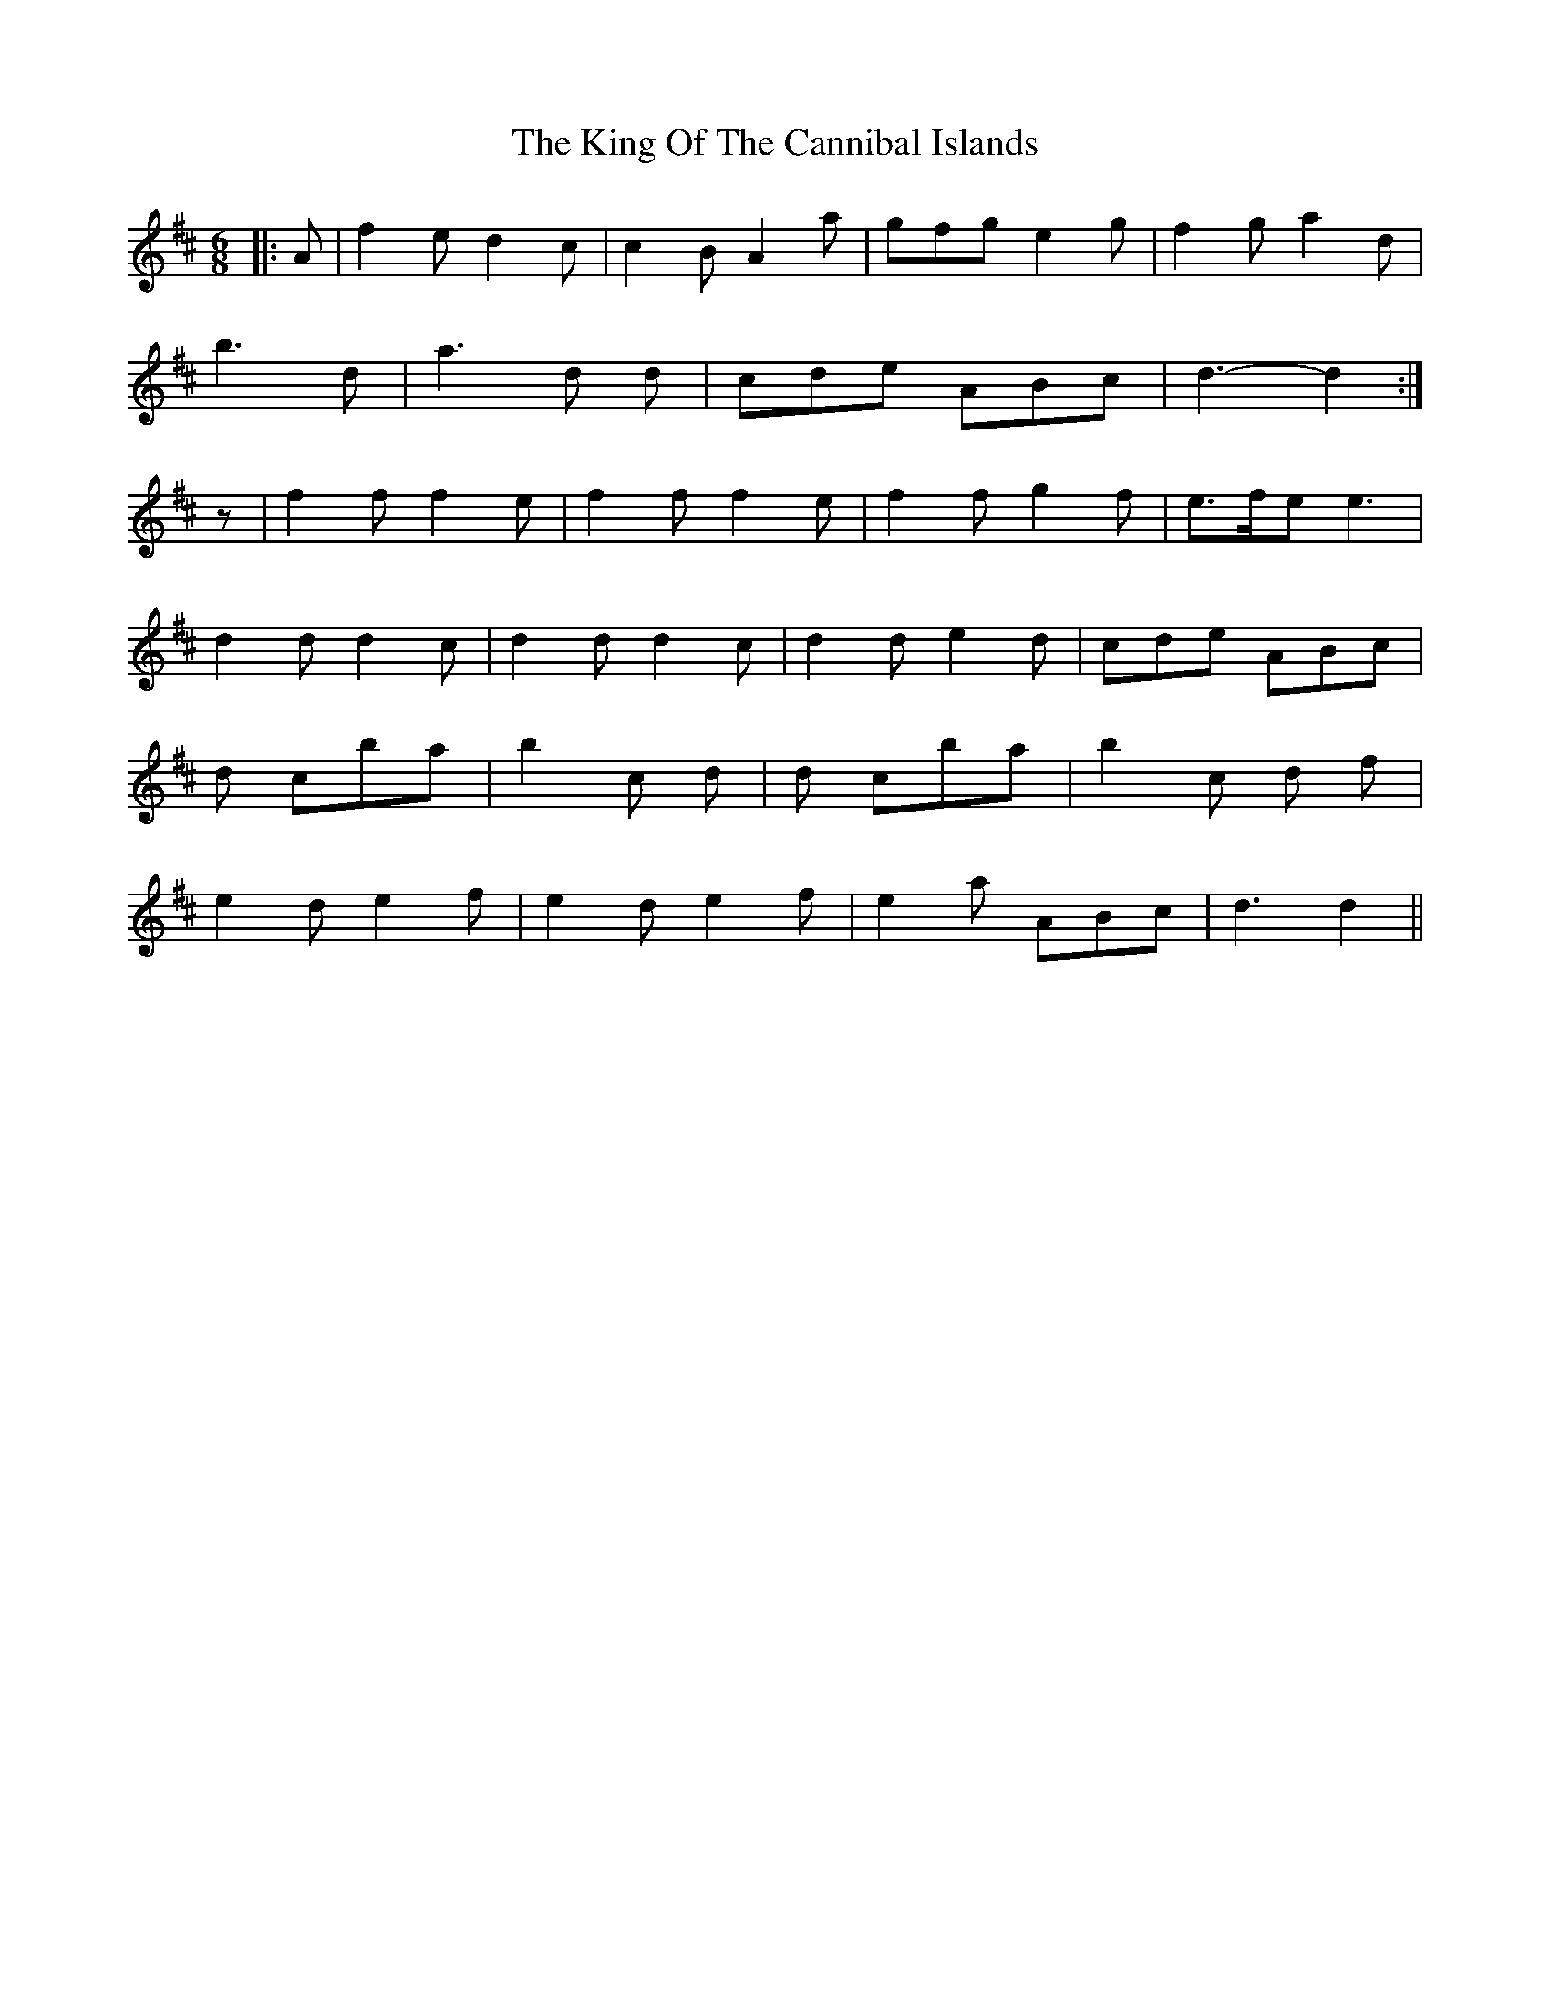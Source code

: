 X: 21739
T: King Of The Cannibal Islands, The
R: slide
M: 12/8
K: Dmajor
M:6/8
|:A|f2 e d2 c|c2 B A2 a|gfg e2 g|f2 g a2 d|
b3 d’3|a3 d’2 d|cde ABc|d3- d2:|
z|f2 f f2 e|f2 f f2 e|f2 f g2 f|e>fe e3|
d2 d d2 c|d2 d d2 c|d2 d e2 d|cde ABc|
d’3 c’ba|b2 c’ d’3|d’3 c’ba|b2 c’ d’2 f|
e2 d e2 f|e2 d e2 f|e2 a ABc|d3 d2||


